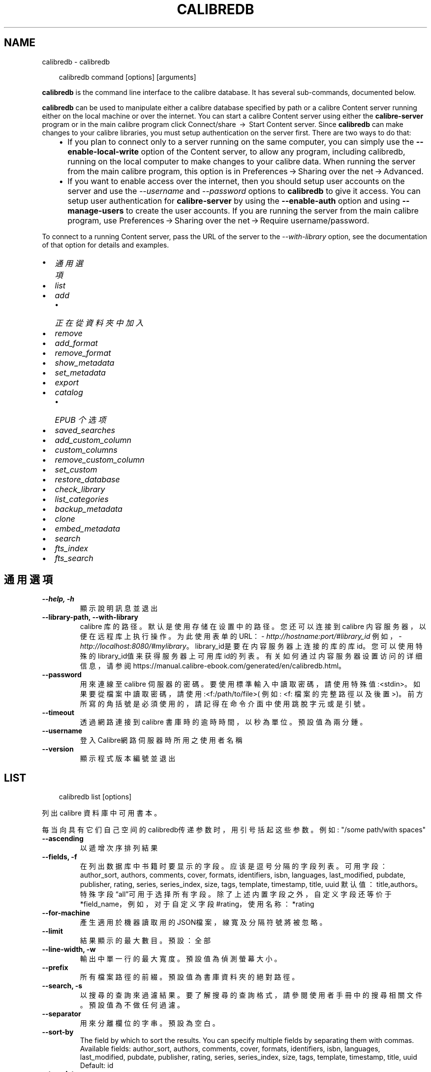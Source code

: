 .\" Man page generated from reStructuredText.
.
.
.nr rst2man-indent-level 0
.
.de1 rstReportMargin
\\$1 \\n[an-margin]
level \\n[rst2man-indent-level]
level margin: \\n[rst2man-indent\\n[rst2man-indent-level]]
-
\\n[rst2man-indent0]
\\n[rst2man-indent1]
\\n[rst2man-indent2]
..
.de1 INDENT
.\" .rstReportMargin pre:
. RS \\$1
. nr rst2man-indent\\n[rst2man-indent-level] \\n[an-margin]
. nr rst2man-indent-level +1
.\" .rstReportMargin post:
..
.de UNINDENT
. RE
.\" indent \\n[an-margin]
.\" old: \\n[rst2man-indent\\n[rst2man-indent-level]]
.nr rst2man-indent-level -1
.\" new: \\n[rst2man-indent\\n[rst2man-indent-level]]
.in \\n[rst2man-indent\\n[rst2man-indent-level]]u
..
.TH "CALIBREDB" "1" "7月 31, 2024" "7.16.0" "calibre"
.SH NAME
calibredb \- calibredb
.INDENT 0.0
.INDENT 3.5
.sp
.EX
calibredb command [options] [arguments]
.EE
.UNINDENT
.UNINDENT
.sp
\fBcalibredb\fP is the command line interface to the calibre database. It has
several sub\-commands, documented below.
.sp
\fBcalibredb\fP can be used to manipulate either a calibre database
specified by path or a calibre Content server running either on
the local machine or over the internet. You can start a calibre
Content server using either the \fBcalibre\-server\fP
program or in the main calibre program click Connect/share  → 
Start Content server\&. Since \fBcalibredb\fP can make changes to your
calibre libraries, you must setup authentication on the server first. There
are two ways to do that:
.INDENT 0.0
.INDENT 3.5
.INDENT 0.0
.IP \(bu 2
If you plan to connect only to a server running on the same computer,
you can simply use the \fB\-\-enable\-local\-write\fP option of the
Content server, to allow any program, including calibredb, running on
the local computer to make changes to your calibre data. When running
the server from the main calibre program, this option is in
Preferences → Sharing over the net → Advanced\&.
.IP \(bu 2
If you want to enable access over the internet, then you should setup
user accounts on the server and use the \fI\%\-\-username\fP and \fI\%\-\-password\fP
options to \fBcalibredb\fP to give it access. You can setup
user authentication for \fBcalibre\-server\fP by using the \fB\-\-enable\-auth\fP
option and using \fB\-\-manage\-users\fP to create the user accounts.
If you are running the server from the main calibre program, use
Preferences → Sharing over the net → Require username/password\&.
.UNINDENT
.UNINDENT
.UNINDENT
.sp
To connect to a running Content server, pass the URL of the server to the
\fI\%\-\-with\-library\fP option, see the documentation of that option for
details and examples.
.INDENT 0.0
.IP \(bu 2
\fI\%通用選項\fP
.IP \(bu 2
\fI\%list\fP
.IP \(bu 2
\fI\%add\fP
.INDENT 2.0
.IP \(bu 2
\fI\%正在從資料夾中加入\fP
.UNINDENT
.IP \(bu 2
\fI\%remove\fP
.IP \(bu 2
\fI\%add_format\fP
.IP \(bu 2
\fI\%remove_format\fP
.IP \(bu 2
\fI\%show_metadata\fP
.IP \(bu 2
\fI\%set_metadata\fP
.IP \(bu 2
\fI\%export\fP
.IP \(bu 2
\fI\%catalog\fP
.INDENT 2.0
.IP \(bu 2
\fI\%EPUB 个选项\fP
.UNINDENT
.IP \(bu 2
\fI\%saved_searches\fP
.IP \(bu 2
\fI\%add_custom_column\fP
.IP \(bu 2
\fI\%custom_columns\fP
.IP \(bu 2
\fI\%remove_custom_column\fP
.IP \(bu 2
\fI\%set_custom\fP
.IP \(bu 2
\fI\%restore_database\fP
.IP \(bu 2
\fI\%check_library\fP
.IP \(bu 2
\fI\%list_categories\fP
.IP \(bu 2
\fI\%backup_metadata\fP
.IP \(bu 2
\fI\%clone\fP
.IP \(bu 2
\fI\%embed_metadata\fP
.IP \(bu 2
\fI\%search\fP
.IP \(bu 2
\fI\%fts_index\fP
.IP \(bu 2
\fI\%fts_search\fP
.UNINDENT
.SH 通用選項
.INDENT 0.0
.TP
.B \-\-help, \-h
顯示說明訊息並退出
.UNINDENT
.INDENT 0.0
.TP
.B \-\-library\-path, \-\-with\-library
calibre 库的路径。默认是使用存储在设置中的路径。您还可以连接到 calibre 内容服务器，以便在远程库上执行操作。为此使用表单的URL：\X'tty: link http://hostname:port/#library_id'\fI\%http://hostname:port/#library_id\fP\X'tty: link' 例如，\X'tty: link http://localhost:8080/#mylibrary'\fI\%http://localhost:8080/#mylibrary\fP\X'tty: link'。library_id是要在内容服务器上连接的库的库id。您可以使用特殊的library_id值来获得服务器上可用库id的列表。有关如何通过内容服务器设置访问的详细信息，请参阅https://manual.calibre\-ebook.com/generated/en/calibredb.html。
.UNINDENT
.INDENT 0.0
.TP
.B \-\-password
用來連線至 calibre 伺服器的密碼。要使用標準輸入中讀取密碼，請使用特殊值:<stdin>。如果要從檔案中讀取密碼，請使用:<f:/path/to/file>( 例如: <f: 檔案的完整路徑以及後置 >)。前方所寫的角括號是必須使用的，請記得在命令介面中使用跳脫字元或是引號。
.UNINDENT
.INDENT 0.0
.TP
.B \-\-timeout
透過網路連接到 calibre 書庫時的逾時時間，以秒為單位。預設值為兩分鍾。
.UNINDENT
.INDENT 0.0
.TP
.B \-\-username
登入Calibre網路伺服器時所用之使用者名稱
.UNINDENT
.INDENT 0.0
.TP
.B \-\-version
顯示程式版本編號並退出
.UNINDENT
.SH LIST
.INDENT 0.0
.INDENT 3.5
.sp
.EX
calibredb list [options]
.EE
.UNINDENT
.UNINDENT
.sp
列出 calibre 資料庫中可用書本。
.sp
每当向具有它们自己空间的calibredb传递参数时，用引号括起这些参数。例如: \(dq/some path/with spaces\(dq
.INDENT 0.0
.TP
.B \-\-ascending
以遞增次序排列結果
.UNINDENT
.INDENT 0.0
.TP
.B \-\-fields, \-f
在列出数据库中书籍时要显示的字段。应该是逗号分隔的字段列表。 可用字段： author_sort, authors, comments, cover, formats, identifiers, isbn, languages, last_modified, pubdate, publisher, rating, series, series_index, size, tags, template, timestamp, title, uuid 默认值：title,authors。特殊字段“all”可用于选择所有字段。除了上述内置字段之外，自定义字段还等价于*field_name，例如，对于自定义字段#rating，使用名称：*rating
.UNINDENT
.INDENT 0.0
.TP
.B \-\-for\-machine
產生適用於機器讀取用的JSON檔案，線寬及分隔符號將被忽略。
.UNINDENT
.INDENT 0.0
.TP
.B \-\-limit
結果顯示的最大數目。預設：全部
.UNINDENT
.INDENT 0.0
.TP
.B \-\-line\-width, \-w
輸出中單一行的最大寬度。預設值為偵測螢幕大小。
.UNINDENT
.INDENT 0.0
.TP
.B \-\-prefix
所有檔案路徑的前綴。預設值為書庫資料夾的絕對路徑。
.UNINDENT
.INDENT 0.0
.TP
.B \-\-search, \-s
以搜尋的查詢來過濾結果。要了解搜尋的查詢格式，請參閱使用者手冊中的搜尋相關文件。預設值為不做任何過濾。
.UNINDENT
.INDENT 0.0
.TP
.B \-\-separator
用來分離欄位的字串。預設為空白。
.UNINDENT
.INDENT 0.0
.TP
.B \-\-sort\-by
The field by which to sort the results. You can specify multiple fields by separating them with commas. Available fields: author_sort, authors, comments, cover, formats, identifiers, isbn, languages, last_modified, pubdate, publisher, rating, series, series_index, size, tags, template, timestamp, title, uuid Default: id
.UNINDENT
.INDENT 0.0
.TP
.B \-\-template
The template to run if \fB\(dq\fPtemplate\fB\(dq\fP is in the field list. Note that templates are ignored while connecting to a calibre server. Default: None
.UNINDENT
.INDENT 0.0
.TP
.B \-\-template_file, \-t
Path to a file containing the template to run if \fB\(dq\fPtemplate\fB\(dq\fP is in the field list. Default: None
.UNINDENT
.INDENT 0.0
.TP
.B \-\-template_heading
Heading for the template column. Default: template. This option is ignored if the option \fI\%\-\-for\-machine\fP is set
.UNINDENT
.SH ADD
.INDENT 0.0
.INDENT 3.5
.sp
.EX
calibredb add [選項] file1 file2 file3 ...
.EE
.UNINDENT
.UNINDENT
.sp
加入指定檔案為書籍到資料庫。您可以指定目錄，請檢視下面目錄相關選項。
.sp
每当向具有它们自己空间的calibredb传递参数时，用引号括起这些参数。例如: \(dq/some path/with spaces\(dq
.INDENT 0.0
.TP
.B \-\-authors, \-a
編輯已加入的書本作者
.UNINDENT
.INDENT 0.0
.TP
.B \-\-automerge, \-m
如果找到具有相似標題和作者的圖書，請自動將傳入格式(檔案)合併到現有圖書記錄中。值「Ignore」表示丟棄重複的格式。值「overwrite」表示書庫中的重複格式將被新加入的檔案覆蓋。值「new_record」表示將重複的格式放入新的圖書記錄中。
.UNINDENT
.INDENT 0.0
.TP
.B \-\-cover, \-c
供已加入書本使用之書本封面路徑
.UNINDENT
.INDENT 0.0
.TP
.B \-\-duplicates, \-d
即使已經存在，也加入書籍到資料庫中。 根據書名和作者進行比較。 請注意，\fI\%\-\-automerge\fP 選項優先。
.UNINDENT
.INDENT 0.0
.TP
.B \-\-empty, \-e
加入空的電子書（沒有格式的書本）
.UNINDENT
.INDENT 0.0
.TP
.B \-\-identifier, \-I
为这本书设置标识符，例如 \-I asin:XXX \-I isbn:YYY
.UNINDENT
.INDENT 0.0
.TP
.B \-\-isbn, \-i
編輯已加入的書本 ISBN
.UNINDENT
.INDENT 0.0
.TP
.B \-\-languages, \-l
以逗號分隔的語言清單(最好使用ISO639所規範的語言格式，不過有些語言的名稱也能夠識別)
.UNINDENT
.INDENT 0.0
.TP
.B \-\-series, \-s
編輯已加入的書本系列
.UNINDENT
.INDENT 0.0
.TP
.B \-\-series\-index, \-S
編輯已加入的書本編號
.UNINDENT
.INDENT 0.0
.TP
.B \-\-tags, \-T
編輯已加入的書本標籤
.UNINDENT
.INDENT 0.0
.TP
.B \-\-title, \-t
編輯已加入的書本標題
.UNINDENT
.SS 正在從資料夾中加入
.sp
用于控制从文件夹添加书籍的选项。默认情况下，只能添加那些受支持的电子书格式类型的文件。
.INDENT 0.0
.TP
.B \-\-add
檔名 (glob) 模式，在掃描資料夾中的檔案時將加入與此模式相符的檔案，即使這些檔案不是已知的電子書檔案類型。可以為多個模式多次指定。
.UNINDENT
.INDENT 0.0
.TP
.B \-\-ignore
文件名模式 (glob) ，在扫描文件夹中的文件时，与此模式匹配的文件将被忽略。可以为多个模式多次指定。例如：*.pdf将忽略所有PDF文件
.UNINDENT
.INDENT 0.0
.TP
.B \-\-one\-book\-per\-directory, \-1
假设每个文件夹只有一本逻辑图书，并且其中的所有文件都是该图书的不同电子书格式
.UNINDENT
.INDENT 0.0
.TP
.B \-\-recurse, \-r
递归处理文件夹
.UNINDENT
.SH REMOVE
.INDENT 0.0
.INDENT 3.5
.sp
.EX
calibredb remove ids
.EE
.UNINDENT
.UNINDENT
.sp
从数据库移除指定 id 的书籍。ids 应为以逗号分隔的 id 号列表（你可以使用搜索命令来获得 id 号）。例如，23,34,57\-85（如果指定一个区间，该区间的最后一个数字不会被包括在内）。
.sp
每当向具有它们自己空间的calibredb传递参数时，用引号括起这些参数。例如: \(dq/some path/with spaces\(dq
.INDENT 0.0
.TP
.B \-\-permanent
不要使用 資源回收筒
.UNINDENT
.SH ADD_FORMAT
.INDENT 0.0
.INDENT 3.5
.sp
.EX
calibredb add_format [options] id ebook_file
.EE
.UNINDENT
.UNINDENT
.sp
用 ebook_file 將電子書加入到由 id 標識的邏輯圖書的可用格式中。如果格式已經存在，則取代它，除非指定了不取代選項。
.sp
每当向具有它们自己空间的calibredb传递参数时，用引号括起这些参数。例如: \(dq/some path/with spaces\(dq
.INDENT 0.0
.TP
.B \-\-as\-extra\-data\-file
Add the file as an extra data file to the book, not an ebook format
.UNINDENT
.INDENT 0.0
.TP
.B \-\-dont\-replace
在格式已存在時不要取代
.UNINDENT
.SH REMOVE_FORMAT
.INDENT 0.0
.INDENT 3.5
.sp
.EX
calibredb remove_format [选项] id fmt
.EE
.UNINDENT
.UNINDENT
.sp
从ID识别的逻辑书中删除fmt格式。你可以通过使用搜索命令获取ID。fmt应该是形如LRF或TXT或EPUB的一个文件扩展名。如果逻辑书没有fmt可用则什么也不做。
.sp
每当向具有它们自己空间的calibredb传递参数时，用引号括起这些参数。例如: \(dq/some path/with spaces\(dq
.SH SHOW_METADATA
.INDENT 0.0
.INDENT 3.5
.sp
.EX
calibredb show_metadata [options] id
.EE
.UNINDENT
.UNINDENT
.sp
顯示在 calibre 資料庫中儲存的 id 所標識的圖書的中繼資料。
id 是來自搜尋命令的 id 編號。
.sp
每当向具有它们自己空间的calibredb传递参数时，用引号括起这些参数。例如: \(dq/some path/with spaces\(dq
.INDENT 0.0
.TP
.B \-\-as\-opf
以 OPF 格式(XML) 列印詮釋資料
.UNINDENT
.SH SET_METADATA
.INDENT 0.0
.INDENT 3.5
.sp
.EX
calibredb set_metadata [options] book_id [/path/to/metadata.opf]
.EE
.UNINDENT
.UNINDENT
.sp
Set the metadata stored in the calibre database for the book identified by
book_id from the OPF file metadata.opf. book_id is a book id number from the
search command. You can get a quick feel for the OPF format by using the
\-\-as\-opf switch to the show_metadata command. You can also set the metadata of
individual fields with the \-\-field option. If you use the \-\-field option, there
is no need to specify an OPF file.
.sp
每当向具有它们自己空间的calibredb传递参数时，用引号括起这些参数。例如: \(dq/some path/with spaces\(dq
.INDENT 0.0
.TP
.B \-\-field, \-f
设置字段。格式是field_name:value，例如：\fI\%\-\-field\fP tags:tag1,tag2。使用:option:\fI\-\-list\-fields\(ga来获取所有字段名称的列表。你可以多次指定此选项来设置多个字段。注意：对于语言，你必须使用ISO639语言代码（例如en代表英文，fr代表法语等）。对于标识符，语法是:option:\fP\-\-field\(ga identifiers:isbn:XXXX,doi:YYYYY。对于布尔(是/否)字段使用真与假或是和否。
.UNINDENT
.INDENT 0.0
.TP
.B \-\-list\-fields, \-l
列出所有 \fI\%\-\-field\fP 選項所可以使用的詮釋資料欄位
.UNINDENT
.SH EXPORT
.INDENT 0.0
.INDENT 3.5
.sp
.EX
calibredb export [options] ids
.EE
.UNINDENT
.UNINDENT
.sp
Export the books specified by ids (a comma separated list) to the filesystem.
The \fBexport\fP operation saves all formats of the book, its cover and metadata (in
an OPF file). Any extra data files associated with the book are also saved.
You can get id numbers from the search command.
.sp
每当向具有它们自己空间的calibredb传递参数时，用引号括起这些参数。例如: \(dq/some path/with spaces\(dq
.INDENT 0.0
.TP
.B \-\-all
導出資料庫中所有的書本，忽略 id 列表。
.UNINDENT
.INDENT 0.0
.TP
.B \-\-dont\-asciiize
让calibre将所有非英文字符转换成英文对应字符的文件名。如果保存到不完全支持Unicode文件名的旧文件系统中，这将非常有用。 指定這個開關會關閉這個行為。
.UNINDENT
.INDENT 0.0
.TP
.B \-\-dont\-save\-cover
Normally, calibre will save the cover in a separate file along with the actual e\-book files. 指定這個開關會關閉這個行為。
.UNINDENT
.INDENT 0.0
.TP
.B \-\-dont\-save\-extra\-files
Save any data files associated with the book when saving the book 指定這個開關會關閉這個行為。
.UNINDENT
.INDENT 0.0
.TP
.B \-\-dont\-update\-metadata
Normally, calibre will update the metadata in the saved files from what is in the calibre library. Makes saving to disk slower. 指定這個開關會關閉這個行為。
.UNINDENT
.INDENT 0.0
.TP
.B \-\-dont\-write\-opf
Normally, calibre will write the metadata into a separate OPF file along with the actual e\-book files. 指定這個開關會關閉這個行為。
.UNINDENT
.INDENT 0.0
.TP
.B \-\-formats
每本書本的格式列表，逗號間隔。預設保存所有可用格式。
.UNINDENT
.INDENT 0.0
.TP
.B \-\-progress
报告进展
.UNINDENT
.INDENT 0.0
.TP
.B \-\-replace\-whitespace
以底線替代空格。
.UNINDENT
.INDENT 0.0
.TP
.B \-\-single\-dir
匯出全部的書本到單一個資料夾中
.UNINDENT
.INDENT 0.0
.TP
.B \-\-template
The template to control the filename and folder structure of the saved files. Default is \fB\(dq\fP{author_sort}/{title}/{title} \- {authors}\fB\(dq\fP which will save books into a per\-author subfolder with filenames containing title and author. Available controls are: {author_sort, authors, id, isbn, languages, last_modified, pubdate, publisher, rating, series, series_index, tags, timestamp, title}
.UNINDENT
.INDENT 0.0
.TP
.B \-\-timefmt
显示日期的格式。%d \- 天, %b \- 月, %m \- 月数, %Y \- 年。默认是: %b, %Y
.UNINDENT
.INDENT 0.0
.TP
.B \-\-to\-dir
匯出書本到指定的資料夾中，預設為： .
.UNINDENT
.INDENT 0.0
.TP
.B \-\-to\-lowercase
路徑轉換為小寫。
.UNINDENT
.SH CATALOG
.INDENT 0.0
.INDENT 3.5
.sp
.EX
calibredb catalog /path/to/destination.(csv|epub|mobi|xml...) [options]
.EE
.UNINDENT
.UNINDENT
.sp
Export a \fBcatalog\fP in format specified by path/to/destination extension.
Options control how entries are displayed in the generated \fBcatalog\fP output.
Note that different \fBcatalog\fP formats support different sets of options. To
see the different options, specify the name of the output file and then the
\-\-help option.
.sp
每当向具有它们自己空间的calibredb传递参数时，用引号括起这些参数。例如: \(dq/some path/with spaces\(dq
.INDENT 0.0
.TP
.B \-\-ids, \-i
逗號分割資料庫 ID 到書目的列表。 一旦聲明，則忽略 \fI\%\-\-search\fP  預設值：全部
.UNINDENT
.INDENT 0.0
.TP
.B \-\-search, \-s
為搜尋查詢過濾結果。搜尋查詢格式請參見使用者手冊中搜尋相關內容。預設：不過濾
.UNINDENT
.INDENT 0.0
.TP
.B \-\-verbose, \-v
顯示詳細的輸出資訊，便於除錯。
.UNINDENT
.SS EPUB 个选项
.INDENT 0.0
.TP
.B \-\-catalog\-title
生成目录的标题用作元数据标题。 默认值：\fB\(aq\fPMy Books\fB\(aq\fP 适用于：AZW3，ePub，MOBI 等输出格式
.UNINDENT
.INDENT 0.0
.TP
.B \-\-cross\-reference\-authors
为具有多个作者的书籍在作者节中创建交叉引用。 默认值: \fB\(aq\fPFalse\fB\(aq\fP 适用于: AZW3, EPUB, MOBI输出格式
.UNINDENT
.INDENT 0.0
.TP
.B \-\-debug\-pipeline
Save the output from different stages of the conversion pipeline to the specified folder. Useful if you are unsure at which stage of the conversion process a bug is occurring. Default: \fB\(aq\fPNone\fB\(aq\fP Applies to: AZW3, EPUB, MOBI output formats
.UNINDENT
.INDENT 0.0
.TP
.B \-\-exclude\-genre
描述以排除类型的标签正则表达式。 默认值： \fB\(aq\fP[.+]|^+$\fB\(aq\fP 不包括括号内的标签，例如 \fB\(aq\fP[Project Gutenberg]\fB\(aq\fP, 和 \fB\(aq\fP+\fB\(aq\fP, 默认的用于阅读书籍的标签。 适用于： AZW3, EPUB, MOBI 输出格式
.UNINDENT
.INDENT 0.0
.TP
.B \-\-exclusion\-rules
指定用于从生成的目录中排除书籍的规则。 排除规则的模型是(\fB\(aq\fP<rule name>\fB\(aq\fP,\fB\(aq\fP标签\fB\(aq\fP,\fB\(aq\fP<comma\-separated list of tags>\fB\(aq\fP) 或(\fB\(aq\fP<rule name>\fB\(aq\fP,\fB\(aq\fP<custom column>\fB\(aq\fP,\fB\(aq\fP<pattern>\fB\(aq\fP)。 例如： ((\fB\(aq\fP存档的书籍\fB\(aq\fP,\fB\(aq\fP#状态\fB\(aq\fP,\fB\(aq\fP已存档\fB\(aq\fP),) 将在自定义列“状态”中排除值为“已存档”的图书。定义多个规则时，将应用所有规则。 默认: \fB\(dq\fP((\fB\(aq\fPCatalogs\fB\(aq\fP,\fB\(aq\fPTags\fB\(aq\fP,\fB\(aq\fPCatalog\fB\(aq\fP),)\fB\(dq\fP 应用于AZW3, EPUB, MOBI 输出格式
.UNINDENT
.INDENT 0.0
.TP
.B \-\-generate\-authors
目录中包括“作者”部分。 默认值： \fB\(aq\fPFalse\fB\(aq\fP 适用于： AZW3, EPUB, MOBI 输出格式
.UNINDENT
.INDENT 0.0
.TP
.B \-\-generate\-descriptions
目录中包括“描述”部分。 默认值： \fB\(aq\fPFalse\fB\(aq\fP 适用于： AZW3, EPUB, MOBI 输出格式
.UNINDENT
.INDENT 0.0
.TP
.B \-\-generate\-genres
目录中包括“类型”部分。 默认值： \fB\(aq\fPFalse\fB\(aq\fP 适用于： AZW3, EPUB, MOBI 输出格式
.UNINDENT
.INDENT 0.0
.TP
.B \-\-generate\-recently\-added
目录中包括“最近添加”部分。 默认值： \fB\(aq\fPFalse\fB\(aq\fP 适用于： AZW3, EPUB, MOBI 输出格式
.UNINDENT
.INDENT 0.0
.TP
.B \-\-generate\-series
目录中包括“丛书系列”部分。 默认值： \fB\(aq\fPFalse\fB\(aq\fP 适用于： AZW3, EPUB, MOBI 输出格式
.UNINDENT
.INDENT 0.0
.TP
.B \-\-generate\-titles
目录中包括“标题”部分。 默认值： \fB\(aq\fPFalse\fB\(aq\fP 适用于： AZW3, EPUB, MOBI 输出格式
.UNINDENT
.INDENT 0.0
.TP
.B \-\-genre\-source\-field
“类型”部分的源字段。 默认值： \fB\(aq\fP標籤\fB\(aq\fP 适用于： AZW3, EPUB, MOBI 输出格式
.UNINDENT
.INDENT 0.0
.TP
.B \-\-header\-note\-source\-field
包含要在描述标头中插入的注释文本的自定义域。 默认值: \fB\(aq\fP\fB\(aq\fP 适用于: AZW3, EPUB, MOBI输出格式
.UNINDENT
.INDENT 0.0
.TP
.B \-\-merge\-comments\-rule
#<custom field>:[before|after]:[True|False] 指定:  <custom field> 包含与注释合并的注释的自定义字段  [before|after] 关于注释的注释放置位置  [True|False] \- 在注意和注释之间插入水平规则 默认值: \fB\(aq\fP::\fB\(aq\fP 适用于: AZW3, EPUB, MOBI 输出格式
.UNINDENT
.INDENT 0.0
.TP
.B \-\-output\-profile
指定输出配置文件。在某些情况下，输出配置文件用于优化某些设备的书目分类。例如，\fB\(aq\fPkindle\fB\(aq\fP 或 \fB\(aq\fPkindle_dx\fB\(aq\fP 以章节和文章的方式来生成目录结构。默认：\fB\(aq\fPNone\fB\(aq\fP 适用于：AZW3、EPUB、MOBI 等输出格式
.UNINDENT
.INDENT 0.0
.TP
.B \-\-prefix\-rules
指定用于包括表示已读书籍，收藏清单项目和其他用户 定前缀的前缀的规则。前缀规则的模型  (\fB\(aq\fP<rule name>\fB\(aq\fP,\fB\(aq\fP<source field>\fB\(aq\fP,\fB\(aq\fP<pattern>\fB\(aq\fP,\fB\(aq\fP<prefix>\fB\(aq\fP)。 当定义了多个规则时，将使用第一个匹配规则 默认规则:\fB\(dq\fP((\fB\(aq\fPRead books\fB\(aq\fP,\fB\(aq\fPtags\fB\(aq\fP,\fB\(aq\fP+\fB\(aq\fP,\fB\(aq\fP✓\fB\(aq\fP),(\fB\(aq\fPWishlist item\fB\(aq\fP,\fB\(aq\fPtags\fB\(aq\fP,\fB\(aq\fPWishlist\fB\(aq\fP,\fB\(aq\fP×\fB\(aq\fP))\fB\(dq\fP适用于：AZW3, EPUB, MOBI 输出格式
.UNINDENT
.INDENT 0.0
.TP
.B \-\-preset
使用GUI目录生成器创建的命名预设。 预设指定用于构建目录的所有设置。 默认值: \fB\(aq\fPNone\fB\(aq\fP 适用于: AZW3, EPUB, MOBI 输出格式
.UNINDENT
.INDENT 0.0
.TP
.B \-\-thumb\-width
目录中书籍封面的大小提示(英寸)。 范围： 1.0 \- 2.0 默认值： \fB\(aq\fP1.0\fB\(aq\fP 适用于： AZW3, EPUB, MOBI 输出格式
.UNINDENT
.INDENT 0.0
.TP
.B \-\-use\-existing\-cover
在生成目录时替换现有的封面。 默认值： \fB\(aq\fPFalse\fB\(aq\fP 适用于： AZW3, EPUB, MOBI 输出格式
.UNINDENT
.SH SAVED_SEARCHES
.INDENT 0.0
.INDENT 3.5
.sp
.EX
calibredb saved_searches [options] (list|add|remove)
.EE
.UNINDENT
.UNINDENT
.sp
管理存储在该数据库中的保存搜索。
如果尝试添加已经存在的一个名称查询，
则它将被替换。
.sp
添加语法：
.sp
calibredb \fBsaved_searches\fP add search_name search_expression
.sp
删除语法：
.sp
calibredb \fBsaved_searches\fP remove search_name
.sp
每当向具有它们自己空间的calibredb传递参数时，用引号括起这些参数。例如: \(dq/some path/with spaces\(dq
.SH ADD_CUSTOM_COLUMN
.INDENT 0.0
.INDENT 3.5
.sp
.EX
calibredb add_custom_column [options] label name datatype
.EE
.UNINDENT
.UNINDENT
.sp
创建一个自定义的栏目，栏目名为你自定义的名称，不能包含空格或冒号。数据类型可为：bool, comments, composite, datetime, enumeration, float, int, rating, series, text
.sp
每当向具有它们自己空间的calibredb传递参数时，用引号括起这些参数。例如: \(dq/some path/with spaces\(dq
.INDENT 0.0
.TP
.B \-\-display
一個自訂選項如何解釋該列中資料的字典。這是一個 JSON 字串。對於枚舉列，使用 \fI\%\-\-display\fP\fB\(dq\fP{\e \fB\(dq\fPenum_values\e \fB\(dq\fP:[\e \fB\(dq\fPval1\e \fB\(dq\fP, \e \fB\(dq\fPval2\e \fB\(dq\fP]}\fB\(dq\fP 有許多選項可以進入顯示變數，按列類型的選項是： composite: composite_template, composite_sort, make_category,contains_html, use_decorations datetime: date_format enumeration: enum_values, enum_colors, use_decorations int, float: number_format text: is_names, use_decorations 找到適當組合的最好方法是在 GUI 中建立適當類型的自訂列，然後檢視圖書的備份 OPF (確保自從加入該列以來已經建立了新的 OPF)。在 OPF 中的新列中，您將看到 JSON 的「顯示」。
.UNINDENT
.INDENT 0.0
.TP
.B \-\-is\-multiple
這個欄位儲存類似標籤的資料（例如多個逗號分隔的數值）。只有在資料類型為文字時套用。
.UNINDENT
.SH CUSTOM_COLUMNS
.INDENT 0.0
.INDENT 3.5
.sp
.EX
calibredb custom_columns [options]
.EE
.UNINDENT
.UNINDENT
.sp
列出可用的自定义列。显示列标签和ids。
.sp
每当向具有它们自己空间的calibredb传递参数时，用引号括起这些参数。例如: \(dq/some path/with spaces\(dq
.INDENT 0.0
.TP
.B \-\-details, \-d
顯示每個欄位的詳細資料。
.UNINDENT
.SH REMOVE_CUSTOM_COLUMN
.INDENT 0.0
.INDENT 3.5
.sp
.EX
calibredb remove_custom_column [options] label
.EE
.UNINDENT
.UNINDENT
.sp
用标签删除的自定义列标识。可以使用custom_columns command命令查看可用列
.sp
每当向具有它们自己空间的calibredb传递参数时，用引号括起这些参数。例如: \(dq/some path/with spaces\(dq
.INDENT 0.0
.TP
.B \-\-force, \-f
不需要進行詢問確認
.UNINDENT
.SH SET_CUSTOM
.INDENT 0.0
.INDENT 3.5
.sp
.EX
calibredb set_custom [options] column id value
.EE
.UNINDENT
.UNINDENT
.sp
为 id 标识的书设置自定义列的值。
您可以使用搜索命令获取 id 列表。
您可以使用 custom_columns 命令获取自定义列名的列表。
.sp
每当向具有它们自己空间的calibredb传递参数时，用引号括起这些参数。例如: \(dq/some path/with spaces\(dq
.INDENT 0.0
.TP
.B \-\-append, \-a
如果欄位可存多值，將選定的屬性加入現有屬性中，而非取代。
.UNINDENT
.SH RESTORE_DATABASE
.INDENT 0.0
.INDENT 3.5
.sp
.EX
calibredb restore_database [options]
.EE
.UNINDENT
.UNINDENT
.sp
Restore this database from the metadata stored in OPF files in each
folder of the calibre library. This is useful if your metadata.db file
has been corrupted.
.sp
WARNING: This command completely regenerates your database. You will lose
all saved searches, user categories, plugboards, stored per\-book conversion
settings, and custom recipes. Restored metadata will only be as accurate as
what is found in the OPF files.
.sp
每当向具有它们自己空间的calibredb传递参数时，用引号括起这些参数。例如: \(dq/some path/with spaces\(dq
.INDENT 0.0
.TP
.B \-\-really\-do\-it, \-r
确认做恢复。除非指定了此选项，否则命令不会运行。
.UNINDENT
.SH CHECK_LIBRARY
.INDENT 0.0
.INDENT 3.5
.sp
.EX
calibredb check_library [options]
.EE
.UNINDENT
.UNINDENT
.sp
对表示库的文件系统执行一些检查。生成报告是invalid_titles, extra_titles, invalid_authors, extra_authors, missing_formats, extra_formats, extra_files, missing_covers, extra_covers, failed_folders
.sp
每当向具有它们自己空间的calibredb传递参数时，用引号括起这些参数。例如: \(dq/some path/with spaces\(dq
.INDENT 0.0
.TP
.B \-\-csv, \-c
輸出為 CSV
.UNINDENT
.INDENT 0.0
.TP
.B \-\-ignore_extensions, \-e
逗号分隔的扩展列表将被忽略。 默认值：全部
.UNINDENT
.INDENT 0.0
.TP
.B \-\-ignore_names, \-n
逗号分隔的名字列表将被忽略。 默认值：全部
.UNINDENT
.INDENT 0.0
.TP
.B \-\-report, \-r
逗号分隔的报表列表。 默认值: 全部
.UNINDENT
.INDENT 0.0
.TP
.B \-\-vacuum\-fts\-db
Vacuum the full text search database. This can be very slow and memory intensive, depending on the size of the database.
.UNINDENT
.SH LIST_CATEGORIES
.INDENT 0.0
.INDENT 3.5
.sp
.EX
calibredb list_categories [options]
.EE
.UNINDENT
.UNINDENT
.sp
在数据库中生成一个目录信息的报告。
该信息与标签窗格中显示的信息等效。
.sp
每当向具有它们自己空间的calibredb传递参数时，用引号括起这些参数。例如: \(dq/some path/with spaces\(dq
.INDENT 0.0
.TP
.B \-\-categories, \-r
逗号分隔类别列表查找名称。默认值：全部
.UNINDENT
.INDENT 0.0
.TP
.B \-\-csv, \-c
輸出為 CSV
.UNINDENT
.INDENT 0.0
.TP
.B \-\-dialect
产生CSV文件的类型。选择：excel, excel\-tab, unix
.UNINDENT
.INDENT 0.0
.TP
.B \-\-item_count, \-i
只列出每個分類中的書本總數，而不是列出每個分類中的書本。
.UNINDENT
.INDENT 0.0
.TP
.B \-\-width, \-w
輸出中單一行的最大寬度。預設值為偵測螢幕大小。
.UNINDENT
.SH BACKUP_METADATA
.INDENT 0.0
.INDENT 3.5
.sp
.EX
calibredb backup_metadata [选项]
.EE
.UNINDENT
.UNINDENT
.sp
将存储在数据库中的元数据备份到每个图书文件夹中的
单个OPF文件中。这通常是自动发生的，但是您可以运行
此命令来强制重新生成OPF文件，并使用\-\-all选项。
.sp
请注意，通常不需要这样做，因为每次元数据更改时，
OPF文件都会自动备份。
.sp
每当向具有它们自己空间的calibredb传递参数时，用引号括起这些参数。例如: \(dq/some path/with spaces\(dq
.INDENT 0.0
.TP
.B \-\-all
此命令通常僅對於過時的OPT檔案進行操作，此選項會使它在所有的書本上操作。
.UNINDENT
.SH CLONE
.INDENT 0.0
.INDENT 3.5
.sp
.EX
calibredb 複製到 path/to/new/library
.EE
.UNINDENT
.UNINDENT
.sp
建立目前書庫的副本。它建立了一個新的、空的書庫，它所有的自訂列、虛擬書庫和其他設定與目前書庫相同。
.sp
副本書庫將沒有任何書籍。如果您想要建立一個完整的副本書庫，包括所有的書籍，那麼只需使用您的檔案系統工具來複製書庫資料夾。
.sp
每当向具有它们自己空间的calibredb传递参数时，用引号括起这些参数。例如: \(dq/some path/with spaces\(dq
.SH EMBED_METADATA
.INDENT 0.0
.INDENT 3.5
.sp
.EX
calibredb embed_metadata [options] book_id
.EE
.UNINDENT
.UNINDENT
.sp
从 calibre 数据库中的元数据更新存储在 calibre 库中的实际图书文件中的元数据。
通常，只有从 calibre 导出文件时才更新元数据，如果希望文件就地更新，则此命
令很有用。请注意，不同的文件格式支持不同数量的元数据。你可以使用book_id
的特殊值“all”来更新所有书籍中的元数据。还可以指定许多由空间分隔的书籍ID
和由连字符分隔的ID范围。例如：calibredb \fBembed_metadata\fP 1 2 10\-15 23
.sp
每当向具有它们自己空间的calibredb传递参数时，用引号括起这些参数。例如: \(dq/some path/with spaces\(dq
.INDENT 0.0
.TP
.B \-\-only\-formats, \-f
只更新特定格式檔案的詮釋資料，可以指定多個檔案格式。預設值將會更新所有格式的檔案。
.UNINDENT
.SH SEARCH
.INDENT 0.0
.INDENT 3.5
.sp
.EX
calibredb搜索 [选项] 搜索表达式
.EE
.UNINDENT
.UNINDENT
.sp
搜索书库中指定的搜索项，返回与搜索表达式匹配的以逗号分隔的图书ID列表。输出格式对于输入格式接受ID列表的其他命令非常有用。
搜索表达式可以是来自calibre强大的搜索查询语言中的任何内容，例如：calibredb 搜索author:asimov \(aqtitle:\(dqi robot\(dq\(aq
.sp
每当向具有它们自己空间的calibredb传递参数时，用引号括起这些参数。例如: \(dq/some path/with spaces\(dq
.INDENT 0.0
.TP
.B \-\-limit, \-l
結果回傳結果的最大數目。預設回傳全部結果
.UNINDENT
.SH FTS_INDEX
.INDENT 0.0
.INDENT 3.5
.sp
.EX
calibredb fts_index [options] enable/disable/status/reindex
.EE
.UNINDENT
.UNINDENT
.sp
Control the Full text search indexing process.
.INDENT 0.0
.TP
.B enable
Turns on FTS indexing for this library
.TP
.B disable
Turns off FTS indexing for this library
.TP
.B status
Shows the current indexing status
.TP
.B reindex
Can be used to re\-index either particular books or
the entire library. To re\-index particular books
specify the book ids as additional arguments after the
reindex command. If no book ids are specified the
entire library is re\-indexed.
.UNINDENT
.sp
每当向具有它们自己空间的calibredb传递参数时，用引号括起这些参数。例如: \(dq/some path/with spaces\(dq
.INDENT 0.0
.TP
.B \-\-indexing\-speed
The speed of indexing. Use fast for fast indexing using all your computers resources and slow for less resource intensive indexing. Note that the speed is reset to slow after every invocation.
.UNINDENT
.INDENT 0.0
.TP
.B \-\-wait\-for\-completion
Wait till all books are indexed, showing indexing progress periodically
.UNINDENT
.SH FTS_SEARCH
.INDENT 0.0
.INDENT 3.5
.sp
.EX
calibredb fts_search [options] search expression
.EE
.UNINDENT
.UNINDENT
.sp
Do a full text search on the entire library or a subset of it.
.sp
每当向具有它们自己空间的calibredb传递参数时，用引号括起这些参数。例如: \(dq/some path/with spaces\(dq
.INDENT 0.0
.TP
.B \-\-do\-not\-match\-on\-related\-words
Only match on exact words not related words. So correction will not match correcting.
.UNINDENT
.INDENT 0.0
.TP
.B \-\-include\-snippets
Include snippets of the text surrounding each match. Note that this makes searching much slower.
.UNINDENT
.INDENT 0.0
.TP
.B \-\-indexing\-threshold
How much of the library must be indexed before searching is allowed, as a percentage. Defaults to 90
.UNINDENT
.INDENT 0.0
.TP
.B \-\-match\-end\-marker
The marker used to indicate the end of a matched word inside a snippet
.UNINDENT
.INDENT 0.0
.TP
.B \-\-match\-start\-marker
The marker used to indicate the start of a matched word inside a snippet
.UNINDENT
.INDENT 0.0
.TP
.B \-\-output\-format
The format to output the search results in. Either \fB\(dq\fPtext\fB\(dq\fP for plain text or \fB\(dq\fPjson\fB\(dq\fP for JSON output.
.UNINDENT
.INDENT 0.0
.TP
.B \-\-restrict\-to
Restrict the searched books, either using a search expression or ids. For example: ids:1,2,3 to restrict by ids or search:tag:foo to restrict to books having the tag foo.
.UNINDENT
.SH AUTHOR
Kovid Goyal
.SH COPYRIGHT
Kovid Goyal
.\" Generated by docutils manpage writer.
.

